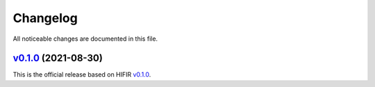 Changelog
---------

All noticeable changes are documented in this file.

`v0.1.0 <https://github.com/hifirworks/hifir4py/releases/tag/v0.1.0>`_ (2021-08-30)
````````````````````````````````````````````````````````````````````````````````````

This is the official release based on HIFIR `v0.1.0 <https://github.com/hifirworks/hifir/releases/tag/v0.1.0>`_.
